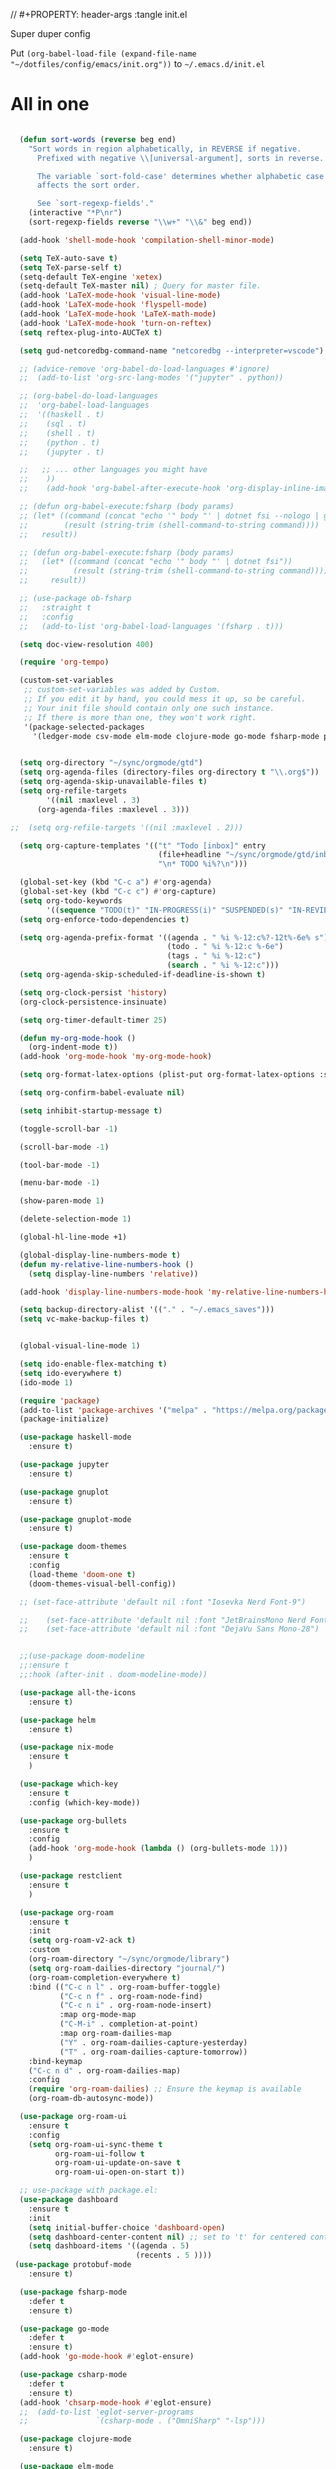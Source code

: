 // #+PROPERTY: header-args :tangle init.el

Super duper config

Put =(org-babel-load-file (expand-file-name "~/dotfiles/config/emacs/init.org"))= to =~/.emacs.d/init.el=

* All in one
#+begin_src emacs-lisp

  (defun sort-words (reverse beg end)
    "Sort words in region alphabetically, in REVERSE if negative.
      Prefixed with negative \\[universal-argument], sorts in reverse.

      The variable `sort-fold-case' determines whether alphabetic case
      affects the sort order.

      See `sort-regexp-fields'."
    (interactive "*P\nr")
    (sort-regexp-fields reverse "\\w+" "\\&" beg end))

  (add-hook 'shell-mode-hook 'compilation-shell-minor-mode)

  (setq TeX-auto-save t)
  (setq TeX-parse-self t)
  (setq-default TeX-engine 'xetex)
  (setq-default TeX-master nil) ; Query for master file.
  (add-hook 'LaTeX-mode-hook 'visual-line-mode)
  (add-hook 'LaTeX-mode-hook 'flyspell-mode)
  (add-hook 'LaTeX-mode-hook 'LaTeX-math-mode)
  (add-hook 'LaTeX-mode-hook 'turn-on-reftex)
  (setq reftex-plug-into-AUCTeX t)

  (setq gud-netcoredbg-command-name "netcoredbg --interpreter=vscode")

  ;; (advice-remove 'org-babel-do-load-languages #'ignore)
  ;;  (add-to-list 'org-src-lang-modes '("jupyter" . python))

  ;; (org-babel-do-load-languages
  ;;  'org-babel-load-languages
  ;;  '((haskell . t)
  ;;    (sql . t)
  ;;    (shell . t)
  ;;    (python . t)
  ;;    (jupyter . t)

  ;;   ;; ... other languages you might have
  ;;    ))
  ;;    (add-hook 'org-babel-after-execute-hook 'org-display-inline-images 'append)

  ;; (defun org-babel-execute:fsharp (body params)
  ;; (let* ((command (concat "echo '" body "' | dotnet fsi --nologo | grep 'val it:.* =' | sed 's/^.*= //'"))
  ;;        (result (string-trim (shell-command-to-string command))))
  ;;   result))

  ;; (defun org-babel-execute:fsharp (body params)
  ;;   (let* ((command (concat "echo '" body "' | dotnet fsi"))
  ;;          (result (string-trim (shell-command-to-string command))))
  ;;     result))

  ;; (use-package ob-fsharp
  ;;   :straight t
  ;;   :config
  ;;   (add-to-list 'org-babel-load-languages '(fsharp . t)))

  (setq doc-view-resolution 400)

  (require 'org-tempo)

  (custom-set-variables
   ;; custom-set-variables was added by Custom.
   ;; If you edit it by hand, you could mess it up, so be careful.
   ;; Your init file should contain only one such instance.
   ;; If there is more than one, they won't work right.
   '(package-selected-packages
     '(ledger-mode csv-mode elm-mode clojure-mode go-mode fsharp-mode protobuf-mode org-roam-ui org-roam restclient org-bullets which-key nix-mode helm all-the-icons doom-modeline doom-themes gnuplot-mode gnuplot jupyter haskell-mode)))


  (setq org-directory "~/sync/orgmode/gtd")
  (setq org-agenda-files (directory-files org-directory t "\\.org$"))
  (setq org-agenda-skip-unavailable-files t)
  (setq org-refile-targets
        '((nil :maxlevel . 3)
      (org-agenda-files :maxlevel . 3)))

;;  (setq org-refile-targets '((nil :maxlevel . 2)))

  (setq org-capture-templates '(("t" "Todo [inbox]" entry
                                 (file+headline "~/sync/orgmode/gtd/inbox.org" "Inbox")
                                 "\n* TODO %i%?\n")))

  (global-set-key (kbd "C-c a") #'org-agenda)
  (global-set-key (kbd "C-c c") #'org-capture)
  (setq org-todo-keywords
        '((sequence "TODO(t)" "IN-PROGRESS(i)" "SUSPENDED(s)" "IN-REVIEW(r)" "|" "WAITING(w)" "DONE(d)" "CANCELED(c)")))
  (setq org-enforce-todo-dependencies t)

  (setq org-agenda-prefix-format '((agenda . " %i %-12:c%?-12t%-6e% s")
                                   (todo . " %i %-12:c %-6e")
                                   (tags . " %i %-12:c")
                                   (search . " %i %-12:c")))
  (setq org-agenda-skip-scheduled-if-deadline-is-shown t)

  (setq org-clock-persist 'history)
  (org-clock-persistence-insinuate)

  (setq org-timer-default-timer 25)

  (defun my-org-mode-hook ()
    (org-indent-mode t))
  (add-hook 'org-mode-hook 'my-org-mode-hook)

  (setq org-format-latex-options (plist-put org-format-latex-options :scale 4))

  (setq org-confirm-babel-evaluate nil)

  (setq inhibit-startup-message t)

  (toggle-scroll-bar -1)

  (scroll-bar-mode -1)

  (tool-bar-mode -1)

  (menu-bar-mode -1)

  (show-paren-mode 1)

  (delete-selection-mode 1)

  (global-hl-line-mode +1)

  (global-display-line-numbers-mode t)
  (defun my-relative-line-numbers-hook ()
    (setq display-line-numbers 'relative))

  (add-hook 'display-line-numbers-mode-hook 'my-relative-line-numbers-hook)

  (setq backup-directory-alist '(("." . "~/.emacs_saves")))
  (setq vc-make-backup-files t)


  (global-visual-line-mode 1)

  (setq ido-enable-flex-matching t)
  (setq ido-everywhere t)
  (ido-mode 1)

  (require 'package)
  (add-to-list 'package-archives '("melpa" . "https://melpa.org/packages/") t)
  (package-initialize)

  (use-package haskell-mode
    :ensure t)

  (use-package jupyter
    :ensure t)

  (use-package gnuplot
    :ensure t)

  (use-package gnuplot-mode
    :ensure t)

  (use-package doom-themes
    :ensure t
    :config
    (load-theme 'doom-one t)
    (doom-themes-visual-bell-config))

  ;; (set-face-attribute 'default nil :font "Iosevka Nerd Font-9")

  ;;    (set-face-attribute 'default nil :font "JetBrainsMono Nerd Font-22")
  ;;    (set-face-attribute 'default nil :font "DejaVu Sans Mono-28")


  ;;(use-package doom-modeline
  ;;:ensure t
  ;;:hook (after-init . doom-modeline-mode))

  (use-package all-the-icons
    :ensure t)

  (use-package helm
    :ensure t)

  (use-package nix-mode
    :ensure t
    )

  (use-package which-key
    :ensure t
    :config (which-key-mode))

  (use-package org-bullets
    :ensure t
    :config
    (add-hook 'org-mode-hook (lambda () (org-bullets-mode 1)))
    )

  (use-package restclient
    :ensure t
    )

  (use-package org-roam
    :ensure t
    :init
    (setq org-roam-v2-ack t)
    :custom
    (org-roam-directory "~/sync/orgmode/library")
    (setq org-roam-dailies-directory "journal/")
    (org-roam-completion-everywhere t)
    :bind (("C-c n l" . org-roam-buffer-toggle)
           ("C-c n f" . org-roam-node-find)
           ("C-c n i" . org-roam-node-insert)
           :map org-mode-map
           ("C-M-i" . completion-at-point)
           :map org-roam-dailies-map
           ("Y" . org-roam-dailies-capture-yesterday)
           ("T" . org-roam-dailies-capture-tomorrow))
    :bind-keymap
    ("C-c n d" . org-roam-dailies-map)
    :config
    (require 'org-roam-dailies) ;; Ensure the keymap is available
    (org-roam-db-autosync-mode))

  (use-package org-roam-ui
    :ensure t
    :config
    (setq org-roam-ui-sync-theme t
          org-roam-ui-follow t
          org-roam-ui-update-on-save t
          org-roam-ui-open-on-start t))

  ;; use-package with package.el:
  (use-package dashboard
    :ensure t 
    :init
    (setq initial-buffer-choice 'dashboard-open)
    (setq dashboard-center-content nil) ;; set to 't' for centered content
    (setq dashboard-items '((agenda . 5)
                            (recents . 5 ))))
 (use-package protobuf-mode
    :ensure t)

  (use-package fsharp-mode
    :defer t
    :ensure t)

  (use-package go-mode
    :defer t
    :ensure t)
  (add-hook 'go-mode-hook #'eglot-ensure)

  (use-package csharp-mode
    :defer t
    :ensure t)
  (add-hook 'chsarp-mode-hook #'eglot-ensure)
  ;;  (add-to-list 'eglot-server-programs
  ;;               `(csharp-mode . ("OmniSharp" "-lsp")))

  (use-package clojure-mode
    :ensure t)

  (use-package elm-mode
    :ensure t)
  (add-hook 'elm-mode-hook 'elm-format-on-save-mode)

  (use-package csv-mode
    :ensure t
    )

  (use-package markdown-mode
    :ensure t
    :mode ("README\\.md\\'" . gfm-mode)
    :init (setq markdown-command "multimarkdown"))

  (use-package ledger-mode
    :ensure t
    :init
    :config
    (setq ledger-reports
          '(("cashflow" "ledger -f %(ledger-file) --cost -X EUR bal ^Income ^Expenses")
            ("cashflow-rsd" "ledger -f %(ledger-file) --cost -X RSD bal ^Income ^Expenses")
            ("net-worth" "ledger -f %(ledger-file) --cost -X EUR bal ^Assets ^Liabilities")
            ("net-worth-rsd" "ledger -f %(ledger-file) --cost -X RSD bal ^Assets ^Liabilities")
            ("prices" "ledger prices -f %(ledger-file)")
            ("bal" "%(binary) -f %(ledger-file) --cost -X EUR bal")
            ("bal-rsd" "%(binary) -f %(ledger-file) --cost -X RSD bal")
            ("reg" "%(binary) -f %(ledger-file) --cost -X EUR reg")
            ("reg-rsd" "%(binary) -f %(ledger-file) --cost -X RSD reg")
            ("payee" "%(binary) -f %(ledger-file) --cost -X EUR reg @%(payee)")
            ("payee-rsd" "%(binary) -f %(ledger-file) --cost -X RSD reg @%(payee)")
            ("account" "%(binary) -f %(ledger-file) --cost -X EUR reg %(account)")  
            ("account-rsd" "%(binary) -f %(ledger-file) --cost -X RSD reg %(account)")))  
    )



  (custom-set-faces
   ;; custom-set-faces was added by Custom.
   ;; If you edit it by hand, you could mess it up, so be careful.
   ;; Your init file should contain only one such instance.
   ;; If there is more than one, they won't work right.
   )

  ;; for waybar
  (defun my-org-timer-remaining-time ()
    "Return the remaining time of the current org-timer as a formatted string."
    (if (and org-timer-countdown-timer 
             (timerp org-timer-countdown-timer))
        (let ((time-left (- (time-to-seconds (timer--time org-timer-countdown-timer))
                            (time-to-seconds (current-time)))))
          (if (> time-left 0)
              (format-seconds "%h:%02m" time-left)
            "Time's up!"))
      "No timer set"))

  ;; If font is loaded before frame creation it is reset
  (add-to-list 'after-make-frame-functions
               (lambda (frame)
                 (select-frame frame)
                 (set-face-attribute 'default nil :font "Iosevka Nerd Font-9")))

#+end_src

#+RESULTS:
| (lambda (frame) (select-frame frame) (set-face-attribute 'default nil :font Iosevka Nerd Font-9)) | pgtk-dnd-init-frame |

